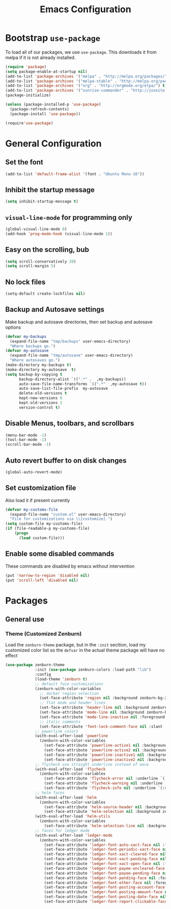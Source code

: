 #+TITLE: Emacs Configuration
#+OPTIONS: toc: 2 num: nil ^: nil

* Bootstrap ~use-package~

  To load all of our packages, we use ~use-package~. This downloads it
  from melpa if it is not already installed.

  #+BEGIN_SRC emacs-lisp
    (require 'package)
    (setq package-enable-at-startup nil)
    (add-to-list 'package-archives '("melpa" . "http://melpa.org/packages/") t)
    (add-to-list 'package-archives '("melpa-stable" . "http://melpa.org/packages/") t)
    (add-to-list 'package-archives '("org" . "http://orgmode.org/elpa/") t)
    (add-to-list 'package-archives '("sunrise-commander" . "http://joseito.republika.pl/sunrise-commander/") t)
    (package-initialize)

    (unless (package-installed-p 'use-package)
      (package-refresh-contents)
      (package-install 'use-package))

    (require'use-package)
  #+END_SRC

* General Configuration
** Set the font
   #+BEGIN_SRC emacs-lisp
     (add-to-list 'default-frame-alist '(font . "Ubuntu Mono-10"))
   #+END_SRC
** Inhibit the startup message
  #+BEGIN_SRC emacs-lisp
    (setq inhibit-startup-message t)
  #+END_SRC
** ~visual-line-mode~ for programming only
   #+BEGIN_SRC emacs-lisp
     (global-visual-line-mode 0)
     (add-hook 'prog-mode-hook (visual-line-mode 1))
   #+END_SRC
** Easy on the scrolling, bub
   #+BEGIN_SRC emacs-lisp
     (setq scroll-conservatively 20)
     (setq scroll-margin 5)
   #+END_SRC
** No lock files
   #+BEGIN_SRC emacs-lisp
     (setq-default create-lockfiles nil)
   #+END_SRC
** Backup and Autosave settings
   Make backup and autosave directories, then set backup and autosave
   options
   #+BEGIN_SRC emacs-lisp
     (defvar my-backups
       (expand-file-name "tmp/backups" user-emacs-directory)
       "Where backups go.")
     (defvar my-autosave
       (expand-file-name "tmp/autosave" user-emacs-directory)
       "Where autosaves go.")
     (make-directory my-backups t)
     (make-directory my-autosave  t)
     (setq backup-by-copying t
           backup-directory-alist `((".*" .  ,my-backups))
           auto-save-file-name-transforms `((".*"  ,my-autosave t))
           auto-save-list-file-prefix  my-autosave
           delete-old-versions t
           kept-new-versions 6
           kept-old-versions 2
           version-control t)
   #+END_SRC
** Disable Menus, toolbars, and scrollbars
   #+BEGIN_SRC emacs-lisp
     (menu-bar-mode -1)
     (tool-bar-mode -1)
     (scroll-bar-mode -1)
   #+END_SRC
** Auto revert buffer to on disk changes
   #+BEGIN_SRC emacs-lisp
     (global-auto-revert-mode)
   #+END_SRC
** Set customization file
   Also load it if present currently
   #+BEGIN_SRC emacs-lisp
     (defvar my-customs-file
       (expand-file-name "custom.el" user-emacs-directory)
       "File for customizations via \\[customize].")
     (setq custom-file my-customs-file)
     (if (file-readable-p my-customs-file)
         (progn
           (load custom-file)))
   #+END_SRC
** Enable some disabled commands
   These commands are disabled by emacs without intervention
   #+BEGIN_SRC emacs-lisp
     (put 'narrow-to-region 'disabled nil)
     (put 'scroll-left 'disabled nil)
   #+END_SRC
* Packages
** General use
*** Theme (Customized Zenburn)
    Load the ~zenburn-theme~ package, but in the ~:init~ secition,
    load my customized color list so the ~defvar~ in the actual theme
    package will have no effect
    #+BEGIN_SRC emacs-lisp
      (use-package zenburn-theme
                   :init (use-package zenburn-colors :load-path "lib")
                   :config
                   (load-theme 'zenburn t)
                   ;; default face customizations
                   (zenburn-with-color-variables
                     ;; darker region selection
                     (set-face-attribute 'region nil :background zenburn-bg-2)
                     ;; flat mode and header lines
                     (set-face-attribute 'header-line nil :background zenburn-bg+1 :box nil)
                     (set-face-attribute 'mode-line nil :background zenburn-bg+1 :box nil)
                     (set-face-attribute 'mode-line-inactive nil :foreground zenburn-bg+3 :background zenburn-bg+05 :box nil)
                     ;; italic comments
                     (set-face-attribute 'font-lock-comment-face nil :slant 'italic))
                   ;; powerline colors
                   (with-eval-after-load 'powerline
                     (zenburn-with-color-variables
                       (set-face-attribute 'powerline-active1 nil :background zenburn-bg+05 :foreground zenburn-green+1)
                       (set-face-attribute 'powerline-active2 nil :background zenburn-bg+1 :foreground zenburn-green+1)
                       (set-face-attribute 'powerline-inactive1 nil :background zenburn-bg+05 :foreground zenburn-bg+3)
                       (set-face-attribute 'powerline-inactive2 nil :background zenburn-bg+05 :foreground zenburn-bg+3)))
                   ;; flycheck use straight underline instead of wave
                   (with-eval-after-load 'flycheck
                     (zenburn-with-color-variables
                       (set-face-attribute 'flycheck-error nil :underline `(:style line :color ,zenburn-red-1))
                       (set-face-attribute 'flycheck-warning nil :underline `(:style line :color ,zenburn-yellow-2))
                       (set-face-attribute 'flycheck-info nil :underline `(:style line :color ,zenburn-blue-2))))
                   ;; helm faces
                   (with-eval-after-load 'helm
                     (zenburn-with-color-variables
                       (set-face-attribute 'helm-source-header nil :background zenburn-bg+2 :height 1.3 :box '(:style nil))
                       (set-face-attribute 'helm-selection nil :background zenburn-bg+2 :weight 'bold)))
                   (with-eval-after-load 'helm-utils
                     (zenburn-with-color-variables
                       (set-face-attribute 'helm-selection-line nil :background zenburn-bg+2)))
                   ;; faces for ledger mode
                   (with-eval-after-load 'ledger-mode
                     (zenburn-with-color-variables
                       (set-face-attribute 'ledger-font-auto-xact-face nil :foreground zenburn-yellow)
                       (set-face-attribute 'ledger-font-periodic-xact-face nil :foreground zenburn-green+3)
                       (set-face-attribute 'ledger-font-xact-cleared-face nil :foreground zenburn-fg)
                       (set-face-attribute 'ledger-font-xact-pending-face nil :foreground zenburn-yellow-2)
                       (set-face-attribute 'ledger-font-xact-open-face nil :foreground zenburn-bg-1)
                       (set-face-attribute 'ledger-font-payee-uncleared-face nil :foreground zenburn-fg-1)
                       (set-face-attribute 'ledger-font-payee-pending-face nil :foreground zenburn-yellow-2)
                       (set-face-attribute 'ledger-font-pending-face nil :foreground zenburn-yellow-2)
                       (set-face-attribute 'ledger-font-other-face nil :foreground zenburn-blue-1)
                       (set-face-attribute 'ledger-font-posting-account-face nil :foreground zenburn-blue-3 )
                       (set-face-attribute 'ledger-font-posting-amount-face nil :foreground zenburn-green+4 )
                       (set-face-attribute 'ledger-font-posting-date-face nil :foreground zenburn-orange :underline t)
                       (set-face-attribute 'ledger-font-report-clickable-face nil :foreground zenburn-fg+1))))
    #+END_SRC
